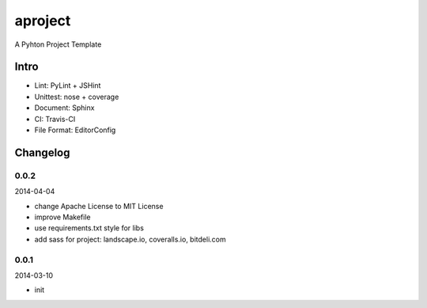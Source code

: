 aproject
========

.. image:: https://travis-ci.org/akun/aproject.png
   :target: https://travis-ci.org/akun/aproject
   :alt: Build Status

.. image:: https://landscape.io/github/akun/aproject/master/landscape.png
   :target: https://landscape.io/github/akun/aproject/master
   :alt: Code Health

.. image:: https://coveralls.io/repos/akun/aproject/badge.png
   :target: https://coveralls.io/r/akun/aproject
   :alt: Coverage Status

A Pyhton Project Template

Intro
-----

* Lint: PyLint + JSHint
* Unittest: nose + coverage
* Document: Sphinx
* CI: Travis-CI
* File Format: EditorConfig

Changelog
---------

0.0.2
~~~~~

2014-04-04

* change Apache License to MIT License
* improve Makefile
* use requirements.txt style for libs
* add sass for project: landscape.io, coveralls.io, bitdeli.com

0.0.1
~~~~~

2014-03-10

* init
